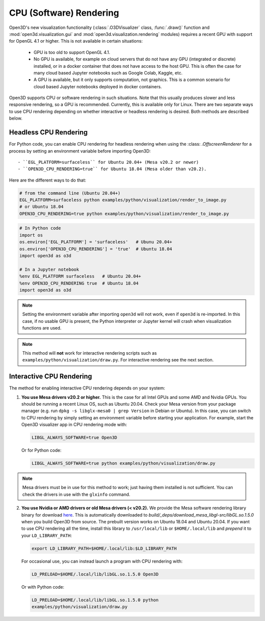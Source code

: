 .. _cpu_rendering:

CPU (Software) Rendering
========================

Open3D's new visualization functionality (:class:`.O3DVisualizer` class,
:func:`.draw()` function and :mod:`open3d.visualization.gui` and
:mod:`open3d.visualization.rendering` modules) requires a recent GPU with
support for OpenGL 4.1 or higher. This is not available in certain situations:

    - GPU is too old to support OpenGL 4.1.
    - No GPU is available, for example on cloud servers that do not have any GPU
      (integrated or discrete) installed, or in a docker container that does not
      have access to the host GPU. This is often the case for many cloud based
      Jupyter notebooks such as Google Colab, Kaggle, etc.
    - A GPU is available, but it only supports computation, not graphics. This
      is a common scenario for cloud based Jupyter notebooks deployed in docker
      containers.

Open3D supports CPU or software rendering in such situations. Note that this
usually produces slower and less responsive rendering, so a GPU is recommended.
Currently, this is available only for Linux. There are two separate ways to
use CPU rendering depending on whether interactive or headless rendering is
desired. Both methods are described below.

Headless CPU Rendering
----------------------

For Python code, you can enable CPU rendering for headless rendering when using
the :class: `.OffscreenRenderer` for a process by setting an environment
variable  before importing Open3D::

 - ``EGL_PLATFORM=surfaceless`` for Ubuntu 20.04+ (Mesa v20.2 or newer)
 - ``OPEN3D_CPU_RENDERING=true`` for Ubuntu 18.04 (Mesa older than v20.2).

Here are the different ways to do that:

.. code:: bash

    # from the command line (Ubuntu 20.04+)
    EGL_PLATFORM=surfaceless python examples/python/visualization/render_to_image.py
    # or Ubuntu 18.04
    OPEN3D_CPU_RENDERING=true python examples/python/visualization/render_to_image.py

.. code:: python

    # In Python code
    import os
    os.environ['EGL_PLATFORM'] = 'surfaceless'   # Ubunu 20.04+
    os.environ['OPEN3D_CPU_RENDERING'] = 'true'  # Ubuntu 18.04
    import open3d as o3d

    # In a Jupyter notebook
    %env EGL_PLATFORM surfaceless   # Ubuntu 20.04+
    %env OPEN3D_CPU_RENDERING true  # Ubuntu 18.04
    import open3d as o3d

.. note:: Setting the environment variable after importing ``open3d`` will not work,
    even if ``open3d`` is re-imported. In this case, if no usable GPU is present, the
    Python interpreter or Jupyter kernel will crash when visualization functions are
    used.

.. note:: This method will **not** work for interactive rendering scripts such
   as ``examples/python/visualization/draw.py``. For interactive rendering see
   the next section.

Interactive CPU Rendering
-------------------------

The method for enabling interactive CPU rendering depends on your system:

1.  **You use Mesa drivers v20.2 or higher.** This is the case for all
    Intel GPUs and some AMD and Nvidia GPUs. You should be running a recent Linux
    OS, such as Ubuntu 20.04. Check your Mesa version from your package manager
    (e.g. run ``dpkg -s libglx-mesa0 | grep Version`` in Debian or Ubuntu). In this
    case, you can switch to CPU rendering by simply setting an environment
    variable before starting your application. For example, start the Open3D
    visualizer app in CPU rendering mode with:

    .. code:: bash

        LIBGL_ALWAYS_SOFTWARE=true Open3D

    Or for Python code:

    .. code:: bash

        LIBGL_ALWAYS_SOFTWARE=true python examples/python/visualization/draw.py

.. note:: Mesa drivers must be in use for this method to work; just having
   them installed is not sufficient. You can check the drivers in use with the
   ``glxinfo`` command.

2.  **You use Nvidia or AMD drivers or old Mesa drivers (< v20.2).**  We provide
    the Mesa software rendering library binary for download `here
    <https://github.com/isl-org/open3d_downloads/releases/download/mesa-libgl/mesa_libGL_22.0.tar.xz>`__.
    This is automatically downloaded to
    `build/_deps/download_mesa_libgl-src/libGL.so.1.5.0` when you build Open3D
    from source. The prebuilt version works on Ubuntu 18.04 and Ubuntu 20.04. If
    you want to use CPU rendering all the time, install this library to
    ``/usr/local/lib`` or ``$HOME/.local/lib`` and *prepend* it to your
    ``LD_LIBRARY_PATH``:

    .. code:: bash

        export LD_LIBRARY_PATH=$HOME/.local/lib:$LD_LIBRARY_PATH

    For occasional use, you can instead launch a program with CPU rendering with:

    .. code:: bash

        LD_PRELOAD=$HOME/.local/lib/libGL.so.1.5.0 Open3D

    Or with Python code:

    .. code:: bash

        LD_PRELOAD=$HOME/.local/lib/libGL.so.1.5.0 python
        examples/python/visualization/draw.py
